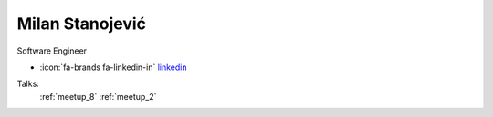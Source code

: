 Milan Stanojević
=================
Software Engineer

- :icon:`fa-brands fa-linkedin-in` `linkedin <https://linkedin.com/in/milan-stanojevic/>`_


.. image:: ../_static/img/speakers/milan-stanojevic.jpg
    :alt: profile-photo
    :width: 200px



Talks:
 :ref:`meetup_8`
 :ref:`meetup_2`

